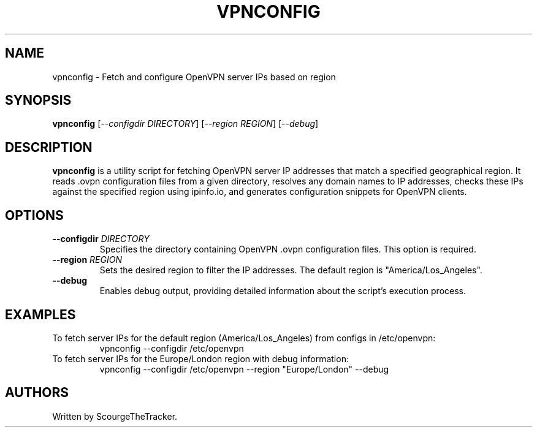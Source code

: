 .TH VPNCONFIG 1 "27 Jan 2024" "version 1.0" "Get OpenVPN Regions Manual"
.SH NAME
vpnconfig \- Fetch and configure OpenVPN server IPs based on region
.SH SYNOPSIS
.B vpnconfig
[\fI\,--configdir\fR \fIDIRECTORY\fR] [\fI\,--region\fR \fIREGION\fR] [\fI\,--debug\fR]
.SH DESCRIPTION
\fBvpnconfig\fR is a utility script for fetching OpenVPN server IP addresses that match a specified geographical region. It reads .ovpn configuration files from a given directory, resolves any domain names to IP addresses, checks these IPs against the specified region using ipinfo.io, and generates configuration snippets for OpenVPN clients.
.SH OPTIONS
.TP
\fB\-\-configdir\fR \fIDIRECTORY\fR
Specifies the directory containing OpenVPN .ovpn configuration files. This option is required.
.TP
\fB\-\-region\fR \fIREGION\fR
Sets the desired region to filter the IP addresses. The default region is "America/Los_Angeles".
.TP
\fB\-\-debug\fR
Enables debug output, providing detailed information about the script's execution process.
.SH EXAMPLES
To fetch server IPs for the default region (America/Los_Angeles) from configs in /etc/openvpn:
.RS
vpnconfig --configdir /etc/openvpn
.RE
To fetch server IPs for the Europe/London region with debug information:
.RS
vpnconfig --configdir /etc/openvpn --region "Europe/London" --debug
.RE
.SH AUTHORS
Written by ScourgeTheTracker.

